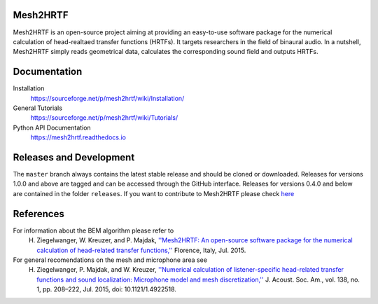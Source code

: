 Mesh2HRTF
=========

Mesh2HRTF is an open-source project aiming at providing an easy-to-use software package for the numerical calculation of head-realtaed transfer functions (HRTFs). It targets researchers in the field of binaural audio. In a nutshell, Mesh2HRTF simply reads geometrical data, calculates the corresponding sound field and outputs HRTFs.

Documentation
=============

Installation
    https://sourceforge.net/p/mesh2hrtf/wiki/Installation/

General Tutorials
    https://sourceforge.net/p/mesh2hrtf/wiki/Tutorials/

Python API Documentation
    https://mesh2hrtf.readthedocs.io

Releases and Development
========================

The ``master`` branch always contains the latest stable release and should be
cloned or downloaded. Releases for versions 1.0.0 and above are tagged and can
be accessed through the GitHub interface. Releases for versions 0.4.0 and below
are contained in the folder ``releases``. If you want to contribute to
Mesh2HRTF please check `here <https://github.com/Any2HRTF/Mesh2HRTF/blob/develop/CONTRIBUTING.rst>`_

References
==========

For information about the BEM algorithm please refer to
    H. Ziegelwanger, W. Kreuzer, and P. Majdak, `''Mesh2HRTF: An open-source software package for the numerical calculation of head-related transfer functions,'' <https://www.researchgate.net/publication/280007918_MESH2HRTF_AN_OPEN-SOURCE_SOFTWARE_PACKAGE_FOR_THE_NUMERICAL_CALCULATION_OF_HEAD-RELATED_TRANFER_FUNCTIONS>`_ Florence, Italy, Jul. 2015.

For general recomendations on the mesh and microphone area see
    H. Ziegelwanger, P. Majdak, and W. Kreuzer, `''Numerical calculation of listener-specific head-related transfer functions and sound localization: Microphone model and mesh discretization,'' <https://doi.org/10.1121/1.4922518>`_ J. Acoust. Soc. Am., vol. 138, no. 1, pp. 208–222, Jul. 2015, doi: 10.1121/1.4922518.
